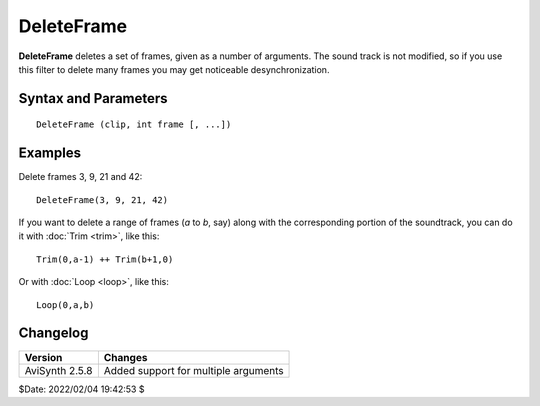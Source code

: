 
DeleteFrame
===========

**DeleteFrame** deletes a set of frames, given as a number of arguments. The
sound track is not modified, so if you use this filter to delete many frames
you may get noticeable desynchronization.

Syntax and Parameters
----------------------

::

    DeleteFrame (clip, int frame [, ...])

.. describe:: clip

    Source clip.

.. describe:: frame

    Frame number(s) to delete.


Examples
--------

Delete frames 3, 9, 21 and 42:

::

    DeleteFrame(3, 9, 21, 42)

If you want to delete a range of frames (*a* to *b*, say) along with the
corresponding portion of the soundtrack, you can do it with :doc:`Trim <trim>`, 
like this:

::

    Trim(0,a-1) ++ Trim(b+1,0)

Or with :doc:`Loop <loop>`, like this:

::

    Loop(0,a,b)


Changelog
----------

+----------------+--------------------------------------+
| Version        | Changes                              |
+================+======================================+
| AviSynth 2.5.8 | Added support for multiple arguments |
+----------------+--------------------------------------+

$Date: 2022/02/04 19:42:53 $
